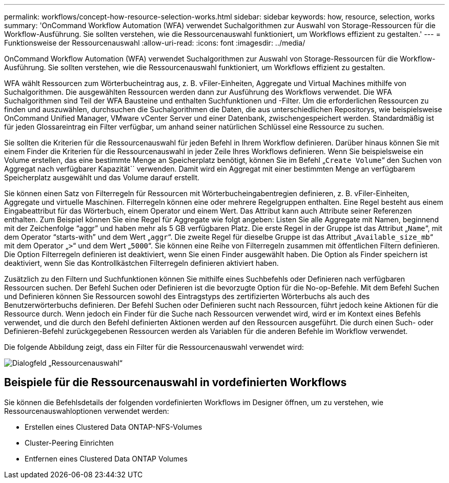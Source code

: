 ---
permalink: workflows/concept-how-resource-selection-works.html 
sidebar: sidebar 
keywords: how, resource, selection, works 
summary: 'OnCommand Workflow Automation (WFA) verwendet Suchalgorithmen zur Auswahl von Storage-Ressourcen für die Workflow-Ausführung. Sie sollten verstehen, wie die Ressourcenauswahl funktioniert, um Workflows effizient zu gestalten.' 
---
= Funktionsweise der Ressourcenauswahl
:allow-uri-read: 
:icons: font
:imagesdir: ../media/


[role="lead"]
OnCommand Workflow Automation (WFA) verwendet Suchalgorithmen zur Auswahl von Storage-Ressourcen für die Workflow-Ausführung. Sie sollten verstehen, wie die Ressourcenauswahl funktioniert, um Workflows effizient zu gestalten.

WFA wählt Ressourcen zum Wörterbucheintrag aus, z. B. vFiler-Einheiten, Aggregate und Virtual Machines mithilfe von Suchalgorithmen. Die ausgewählten Ressourcen werden dann zur Ausführung des Workflows verwendet. Die WFA Suchalgorithmen sind Teil der WFA Bausteine und enthalten Suchfunktionen und -Filter. Um die erforderlichen Ressourcen zu finden und auszuwählen, durchsuchen die Suchalgorithmen die Daten, die aus unterschiedlichen Repositorys, wie beispielsweise OnCommand Unified Manager, VMware vCenter Server und einer Datenbank, zwischengespeichert werden. Standardmäßig ist für jeden Glossareintrag ein Filter verfügbar, um anhand seiner natürlichen Schlüssel eine Ressource zu suchen.

Sie sollten die Kriterien für die Ressourcenauswahl für jeden Befehl in Ihrem Workflow definieren. Darüber hinaus können Sie mit einem Finder die Kriterien für die Ressourcenauswahl in jeder Zeile Ihres Workflows definieren. Wenn Sie beispielsweise ein Volume erstellen, das eine bestimmte Menge an Speicherplatz benötigt, können Sie im Befehl „`Create Volume`“ den Suchen von Aggregat nach verfügbarer Kapazität`` verwenden. Damit wird ein Aggregat mit einer bestimmten Menge an verfügbarem Speicherplatz ausgewählt und das Volume darauf erstellt.

Sie können einen Satz von Filterregeln für Ressourcen mit Wörterbucheingabentregien definieren, z. B. vFiler-Einheiten, Aggregate und virtuelle Maschinen. Filterregeln können eine oder mehrere Regelgruppen enthalten. Eine Regel besteht aus einem Eingabeattribut für das Wörterbuch, einem Operator und einem Wert. Das Attribut kann auch Attribute seiner Referenzen enthalten. Zum Beispiel können Sie eine Regel für Aggregate wie folgt angeben: Listen Sie alle Aggregate mit Namen, beginnend mit der Zeichenfolge "`aggr`" und haben mehr als 5 GB verfügbaren Platz. Die erste Regel in der Gruppe ist das Attribut „`Name`“, mit dem Operator "`starts-with`" und dem Wert „`aggr`“. Die zweite Regel für dieselbe Gruppe ist das Attribut „`Available_size_mb`“ mit dem Operator „`>`“ und dem Wert „`5000`“. Sie können eine Reihe von Filterregeln zusammen mit öffentlichen Filtern definieren. Die Option Filterregeln definieren ist deaktiviert, wenn Sie einen Finder ausgewählt haben. Die Option als Finder speichern ist deaktiviert, wenn Sie das Kontrollkästchen Filterregeln definieren aktiviert haben.

Zusätzlich zu den Filtern und Suchfunktionen können Sie mithilfe eines Suchbefehls oder Definieren nach verfügbaren Ressourcen suchen. Der Befehl Suchen oder Definieren ist die bevorzugte Option für die No-op-Befehle. Mit dem Befehl Suchen und Definieren können Sie Ressourcen sowohl des Eintragstyps des zertifizierten Wörterbuchs als auch des Benutzerwörterbuchs definieren. Der Befehl Suchen oder Definieren sucht nach Ressourcen, führt jedoch keine Aktionen für die Ressource durch. Wenn jedoch ein Finder für die Suche nach Ressourcen verwendet wird, wird er im Kontext eines Befehls verwendet, und die durch den Befehl definierten Aktionen werden auf den Ressourcen ausgeführt. Die durch einen Such- oder Definieren-Befehl zurückgegebenen Ressourcen werden als Variablen für die anderen Befehle im Workflow verwendet.

Die folgende Abbildung zeigt, dass ein Filter für die Ressourcenauswahl verwendet wird:

image::../media/resource_selection_dialog_box.gif[Dialogfeld „Ressourcenauswahl“]



== Beispiele für die Ressourcenauswahl in vordefinierten Workflows

Sie können die Befehlsdetails der folgenden vordefinierten Workflows im Designer öffnen, um zu verstehen, wie Ressourcenauswahloptionen verwendet werden:

* Erstellen eines Clustered Data ONTAP-NFS-Volumes
* Cluster-Peering Einrichten
* Entfernen eines Clustered Data ONTAP Volumes

